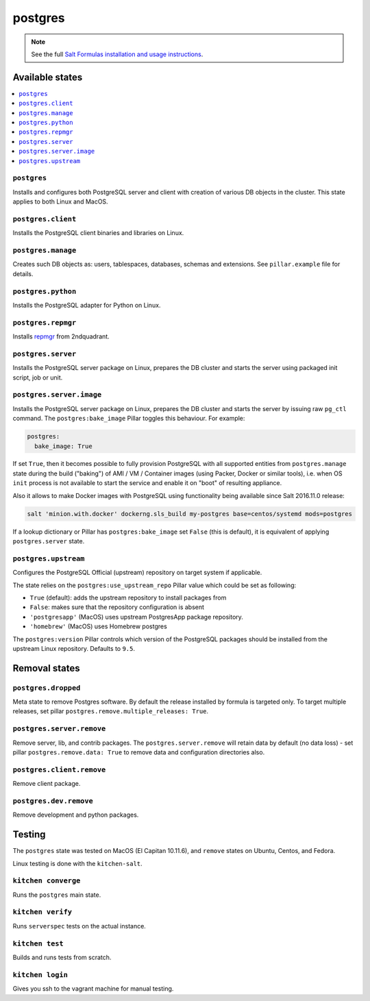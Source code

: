 ========
postgres
========

.. note::

    See the full `Salt Formulas installation and usage instructions
    <http://docs.saltstack.com/en/latest/topics/development/conventions/formulas.html>`_.

Available states
================

.. contents::
    :local:

``postgres``
------------

Installs and configures both PostgreSQL server and client with creation of various DB objects in
the cluster. This state applies to both Linux and MacOS.

``postgres.client``
-------------------

Installs the PostgreSQL client binaries and libraries on Linux.

``postgres.manage``
-------------------

Creates such DB objects as: users, tablespaces, databases, schemas and extensions.
See ``pillar.example`` file for details.

``postgres.python``
----------------------

Installs the PostgreSQL adapter for Python on Linux.

``postgres.repmgr``
----------------------

Installs repmgr_ from 2ndquadrant.

.. _repmgr: https://repmgr.org/

``postgres.server``
-------------------

Installs the PostgreSQL server package on Linux, prepares the DB cluster and starts the server using
packaged init script, job or unit.

``postgres.server.image``
-------------------------

Installs the PostgreSQL server package on Linux, prepares the DB cluster and starts the server by issuing
raw ``pg_ctl`` command. The ``postgres:bake_image`` Pillar toggles this behaviour. For example:

.. code:: yaml

  postgres:
    bake_image: True

If set ``True``, then it becomes possible to fully provision PostgreSQL with all supported entities
from ``postgres.manage`` state during the build ("baking") of AMI / VM / Container images (using
Packer, Docker or similar tools), i.e. when OS ``init`` process is not available to start the
service and enable it on "boot" of resulting appliance.

Also it allows to make Docker images with PostgreSQL using functionality being available since Salt
2016.11.0 release:

.. code:: console

  salt 'minion.with.docker' dockerng.sls_build my-postgres base=centos/systemd mods=postgres

If a lookup dictionary or Pillar has ``postgres:bake_image`` set ``False`` (this is default), it is
equivalent of applying ``postgres.server`` state.

``postgres.upstream``
---------------------

Configures the PostgreSQL Official (upstream) repository on target system if
applicable.

The state relies on the ``postgres:use_upstream_repo`` Pillar value which could be set as following:

* ``True`` (default): adds the upstream repository to install packages from
* ``False``: makes sure that the repository configuration is absent
* ``'postgresapp'`` (MacOS) uses upstream PostgresApp package repository.
* ``'homebrew'`` (MacOS) uses Homebrew postgres

The ``postgres:version`` Pillar controls which version of the PostgreSQL packages should be
installed from the upstream Linux repository. Defaults to ``9.5``.


Removal states
===============

``postgres.dropped``
--------------------

Meta state to remove Postgres software. By default the release installed by formula is targeted only. To target multiple releases, set pillar ``postgres.remove.multiple_releases: True``.

``postgres.server.remove``
------------------------

Remove server, lib, and contrib packages. The ``postgres.server.remove`` will retain data by default (no data loss) - set pillar ``postgres.remove.data: True`` to remove data and configuration directories also.

``postgres.client.remove``
------------------------

Remove client package.

``postgres.dev.remove``
----------------------

Remove development and python packages.


Testing
=======
The ``postgres`` state was tested on MacOS (El Capitan 10.11.6), and ``remove`` states on Ubuntu, Centos, and Fedora.

Linux testing is done with the ``kitchen-salt``.

``kitchen converge``
--------------------

Runs the ``postgres`` main state.

``kitchen verify``
------------------

Runs ``serverspec`` tests on the actual instance.

``kitchen test``
----------------

Builds and runs tests from scratch.

``kitchen login``
-----------------

Gives you ssh to the vagrant machine for manual testing.

.. vim: fenc=utf-8 spell spl=en cc=100 tw=99 fo=want sts=2 sw=2 et
